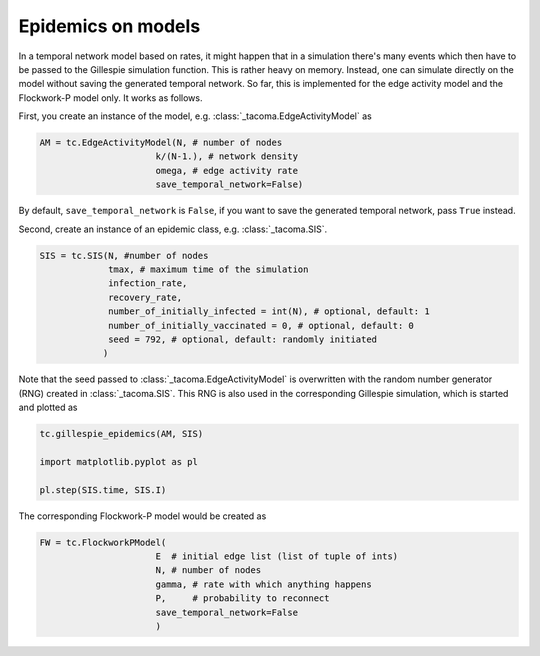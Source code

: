 Epidemics on models
===================

In a temporal network model based on rates, it might happen that
in a simulation there's many events which then have to be passed 
to the Gillespie simulation function. This is rather heavy on memory.
Instead, one can simulate directly on the model without saving the
generated temporal network. So far, this is implemented for the
edge activity model and the Flockwork-P model only. It works as follows.

First, you create an instance of the model, e.g. 
:class:`_tacoma.EdgeActivityModel` as

.. code:: python
    
    AM = tc.EdgeActivityModel(N, # number of nodes
                          k/(N-1.), # network density
                          omega, # edge activity rate
                          save_temporal_network=False)

By default, ``save_temporal_network`` is ``False``, if you want
to save the generated temporal network, pass ``True`` instead.

Second, create an instance of an epidemic class, e.g.
:class:`_tacoma.SIS`.

.. code:: python

    SIS = tc.SIS(N, #number of nodes
                 tmax, # maximum time of the simulation
                 infection_rate,
                 recovery_rate,
                 number_of_initially_infected = int(N), # optional, default: 1
                 number_of_initially_vaccinated = 0, # optional, default: 0
                 seed = 792, # optional, default: randomly initiated
                )

Note that the seed passed to :class:`_tacoma.EdgeActivityModel` is overwritten
with the random number generator (RNG) created in :class:`_tacoma.SIS`. 
This RNG is also used in the corresponding Gillespie simulation, which is
started and plotted as 

.. code:: python

    tc.gillespie_epidemics(AM, SIS)

    import matplotlib.pyplot as pl

    pl.step(SIS.time, SIS.I)


The corresponding Flockwork-P model would be created as

.. code:: python
    
    FW = tc.FlockworkPModel(
                          E  # initial edge list (list of tuple of ints)
                          N, # number of nodes
                          gamma, # rate with which anything happens
                          P,     # probability to reconnect
                          save_temporal_network=False
                          )

